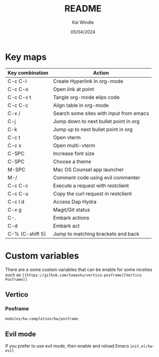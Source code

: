 #+TITLE: README
#+AUTHOR: Kai Windle
#+EMAIL: kai@windle.io
#+DATE: 05/04/2024
#+STARTUP: overview

* Key maps
  | Key combination | Action                                  |
  |-----------------+-----------------------------------------|
  | C-c C-l         | Create Hyperlink in org-mode            |
  | C-c C-o         | Open link at point                      |
  | C-c C-v t       | Tangle org-mode elips code              |
  | C-c C-c         | Align table in org-mode                 |
  | C-x /           | Search some sites with input from emacs |
  | C-j             | Jump down to next bullet point in org   |
  | C-k             | Jump up to next bullet point in org     |
  | C-c t           | Open vterm                              |
  | C-c x           | Open multi-vterm                        |
  | C-SPC           | Increase font size                      |
  | C-SPC           | Choose a theme                          |
  | M-SPC           | Mac OS Counsel app launcher             |
  | M-/             | Comment code using evil commenter       |
  | C-c C-c         | Execute a request with restclient       |
  | C-c C-u         | Copy the curl request in restclient     |
  | C-c l d         | Access Dap Hydra                        |
  | C-x g           | Magit/Git status                        |
  | C-.             | Embark actions                          |
  | C-d             | Embark act                              |
  | C-% (C-shift 5) | Jump to matching brackets and back      |

* Custom variables
There are a some custom variables that can be enable for some niceties such as ~[[https://github.com/tumashu/vertico-posframe][Vertico Posframe]]~

** Vertico
*** Posframe
=modules/kw-completion/kw/posframe=

** Evil mode
If you prefer to use evil mode, then enable and reload Emacs
=init.el/kw-evil=
